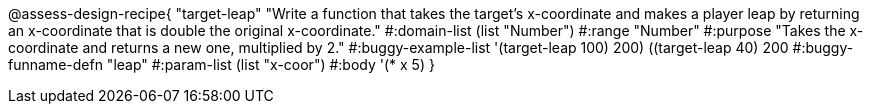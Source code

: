 
@assess-design-recipe{
  "target-leap"
    "Write a function that takes the target's x-coordinate and
    makes a player leap by returning an x-coordinate that is
    double the original x-coordinate."
#:domain-list (list "Number")
#:range "Number"
#:purpose "Takes the x-coordinate and returns a new one,
    multiplied by 2."
#:buggy-example-list '(((target-leap 100) 200)
    ((target-leap 40) 200))
#:buggy-funname-defn "leap"
#:param-list (list "x-coor")
#:body '(* x 5)
}
                       
                                
